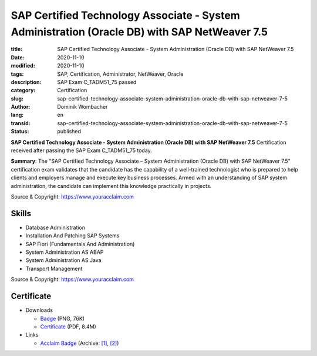 SAP Certified Technology Associate - System Administration (Oracle DB) with SAP NetWeaver 7.5
#############################################################################################

:title: SAP Certified Technology Associate - System Administration (Oracle DB) with SAP NetWeaver 7.5
:date: 2020-11-10
:modified: 2020-11-10
:tags: SAP, Certification, Administrator, NetWeaver, Oracle
:description: SAP Exam C_TADM51_75 passed
:category: Certification
:slug: sap-certified-technology-associate-system-administration-oracle-db-with-sap-netweaver-7-5
:author: Dominik Wombacher
:lang: en
:transid: sap-certified-technology-associate-system-administration-oracle-db-with-sap-netweaver-7-5
:status: published

**SAP Certified Technology Associate - System Administration (Oracle DB) with SAP NetWeaver 7.5** Certification received after passing the SAP Exam C_TADM51_75 today.

**Summary**: The "SAP Certified Technology Associate – System Administration (Oracle DB) with SAP NetWeaver 7.5" 
certification exam validates that the candidate has the capability of a well-trained technologist who is prepared 
to help clients and employers manage and execute key business processes. Armed with an understanding of SAP system 
administration, the candidate can implement this knowledge practically in projects.

Source & Copyright: https://www.youracclaim.com

Skills
******

- Database Administration

- Installation And Patching SAP Systems

- SAP Fiori (Fundamentals And Administration)

- System Administration AS ABAP

- System Administration AS Java

- Transport Management

Source & Copyright: https://www.youracclaim.com

Certificate
***********

- Downloads

  - `Badge </certificates/sap-certified-technology-associate-system-administration-oracle-db-with-sap-netweaver-7-5.png>`_ (PNG, 76K)

  - `Certificate </certificates/SAP_Certified_Technology_Associate___System_Administration__Oracle_DB__with_SAP_NetWeaver_7_5_Badge20210227-58-1rfrcn5.pdf>`_ (PDF, 8.4M)

- Links

  - `Acclaim Badge <https://www.youracclaim.com/badges/282b4622-e78e-44e3-a1b5-33181a0870b0/public_url>`__
    (Archive: `[1] <https://web.archive.org/web/20210227002533/https://www.youracclaim.com/badges/282b4622-e78e-44e3-a1b5-33181a0870b0/public_url>`__,
    `[2] <http://archive.today/2021.02.27-002528/https://www.youracclaim.com/badges/282b4622-e78e-44e3-a1b5-33181a0870b0/public_url>`__)

